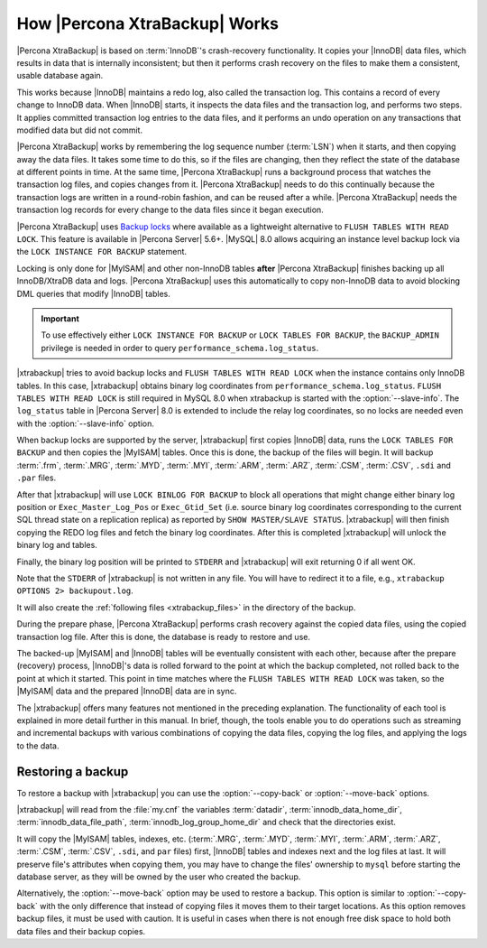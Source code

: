.. _how_xtrabackup_works:

================================================================================
How |Percona XtraBackup| Works
================================================================================

|Percona XtraBackup| is based on :term:`InnoDB`'s crash-recovery functionality.
It copies your |InnoDB| data files, which results in data that is internally
inconsistent; but then it performs crash recovery on the files to make them a
consistent, usable database again.

This works because |InnoDB| maintains a redo log, also called the transaction
log. This contains a record of every change to InnoDB data. When |InnoDB|
starts, it inspects the data files and the transaction log, and performs two
steps. It applies committed transaction log entries to the data files, and it
performs an undo operation on any transactions that modified data but did not
commit.

|Percona XtraBackup| works by remembering the log sequence number (:term:`LSN`)
when it starts, and then copying away the data files. It takes some time to do
this, so if the files are changing, then they reflect the state of the database
at different points in time. At the same time, |Percona XtraBackup| runs a
background process that watches the transaction log files, and copies changes
from it. |Percona XtraBackup| needs to do this continually because the
transaction logs are written in a round-robin fashion, and can be reused after a
while. |Percona XtraBackup| needs the transaction log records for every change
to the data files since it began execution.

|Percona XtraBackup| uses `Backup locks
<https://www.percona.com/doc/percona-server/8.0/management/backup_locks.html>`_
where available as a lightweight alternative to ``FLUSH TABLES WITH READ
LOCK``. This feature is available in |Percona Server| 5.6+. |MySQL| 8.0 allows
acquiring an instance level backup lock via the ``LOCK INSTANCE FOR BACKUP``
statement.

Locking is only done for |MyISAM| and other non-InnoDB tables
**after** |Percona XtraBackup| finishes backing up all InnoDB/XtraDB data and
logs. |Percona XtraBackup| uses this automatically to copy non-InnoDB data to
avoid blocking DML queries that modify |InnoDB| tables.

.. important::

   To use effectively either ``LOCK INSTANCE FOR BACKUP`` or ``LOCK TABLES FOR
   BACKUP``, the ``BACKUP_ADMIN`` privilege is needed in order to query
   ``performance_schema.log_status``.

|xtrabackup| tries to avoid backup locks and ``FLUSH TABLES WITH READ LOCK``
when the instance contains only InnoDB tables. In this case, |xtrabackup|
obtains binary log coordinates from ``performance_schema.log_status``. ``FLUSH
TABLES WITH READ LOCK`` is still required in MySQL 8.0 when xtrabackup is
started with the :option:`--slave-info`. The ``log_status`` table in |Percona
Server| 8.0 is extended to include the relay log coordinates, so no locks are
needed even with the :option:`--slave-info` option.

.. seealso::

   |MySQL| Documentation: More information about ``LOCK INSTANCE FOR BACKUP``
      https://dev.mysql.com/doc/refman/8.0/en/lock-instance-for-backup.html

When backup locks are supported by the server, |xtrabackup| first copies
|InnoDB| data, runs the ``LOCK TABLES FOR BACKUP`` and then copies the |MyISAM|
tables. Once this is done, the backup of the files will
begin. It will backup :term:`.frm`, :term:`.MRG`, :term:`.MYD`, :term:`.MYI`,
:term:`.ARM`, :term:`.ARZ`, :term:`.CSM`,
:term:`.CSV`, ``.sdi`` and ``.par`` files.



After that |xtrabackup| will use ``LOCK BINLOG FOR BACKUP`` to block all
operations that might change either binary log position or
``Exec_Master_Log_Pos`` or ``Exec_Gtid_Set`` (i.e. source binary log coordinates
corresponding to the current SQL thread state on a replication replica) as
reported by ``SHOW MASTER/SLAVE STATUS``. |xtrabackup| will then finish copying
the REDO log files and fetch the binary log coordinates. After this is completed
|xtrabackup| will unlock the binary log and tables.

Finally, the binary log position will be printed to ``STDERR`` and |xtrabackup|
will exit returning 0 if all went OK.

Note that the ``STDERR`` of |xtrabackup| is not written in any file. You will
have to redirect it to a file, e.g., ``xtrabackup OPTIONS 2> backupout.log``.

It will also create the :ref:`following files <xtrabackup_files>` in the
directory of the backup.

During the prepare phase, |Percona XtraBackup| performs crash recovery against
the copied data files, using the copied transaction log file. After this is
done, the database is ready to restore and use.

The backed-up |MyISAM| and |InnoDB| tables will be eventually consistent with
each other, because after the prepare (recovery) process, |InnoDB|'s data is
rolled forward to the point at which the backup completed, not rolled back to
the point at which it started. This point in time matches where the ``FLUSH
TABLES WITH READ LOCK`` was taken, so the |MyISAM| data and the prepared
|InnoDB| data are in sync.

The |xtrabackup| offers many features not mentioned in the preceding
explanation. The functionality of each tool is explained in more
detail further in this manual. In brief, though, the tools enable you
to do operations such as streaming and incremental backups with
various combinations of copying the data files, copying the log files,
and applying the logs to the data.

.. _copy-back-xbk:

Restoring a backup
------------------

To restore a backup with |xtrabackup| you can use the :option:`--copy-back` or
:option:`--move-back` options.

|xtrabackup| will read from the :file:`my.cnf` the variables :term:`datadir`,
:term:`innodb_data_home_dir`, :term:`innodb_data_file_path`,
:term:`innodb_log_group_home_dir` and check that the directories exist.

It will copy the |MyISAM| tables, indexes, etc. (:term:`.MRG`, :term:`.MYD`,
:term:`.MYI`, :term:`.ARM`, :term:`.ARZ`, :term:`.CSM`, :term:`.CSV`, ``.sdi``,
and ``par`` files) first, |InnoDB| tables and indexes next and the log files at
last. It will preserve file's attributes when copying them, you may have to
change the files' ownership to ``mysql`` before starting the database server, as
they will be owned by the user who created the backup.

Alternatively, the :option:`--move-back` option may be used to
restore a backup. This option is similar to :option:`--copy-back`
with the only difference that instead of copying files it moves them to their
target locations. As this option removes backup files, it must be used with
caution. It is useful in cases when there is not enough free disk space to hold
both data files and their backup copies.
